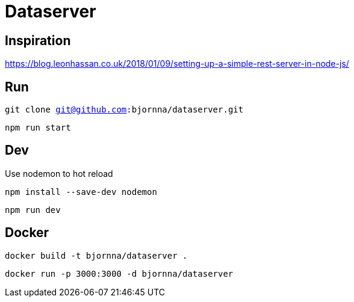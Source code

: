 = Dataserver

== Inspiration
https://blog.leonhassan.co.uk/2018/01/09/setting-up-a-simple-rest-server-in-node-js/

== Run 

`git clone git@github.com:bjornna/dataserver.git`

`npm run start`

== Dev 

Use nodemon to hot reload 

`npm install --save-dev nodemon`

`npm run dev`

== Docker 

`docker build -t bjornna/dataserver .`

`docker run -p 3000:3000 -d bjornna/dataserver`